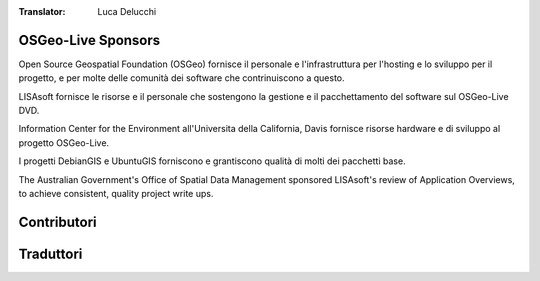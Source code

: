 :Translator: Luca Delucchi

OSGeo-Live Sponsors
================================================================================

.. image:: ../images/logos/OSGeo_compass_with_text_square.png
  :alt: OSGeo
  :target: http://www.osgeo.org

Open Source Geospatial Foundation (OSGeo) fornisce il personale e 
l'infrastruttura per l'hosting e lo sviluppo per il progetto,
e per molte delle comunità dei software che contrinuiscono a questo.

.. image:: ../images/logos/lisasoftlogo.jpg
  :alt: LISAsoft
  :target: http://lisasoft.com

LISAsoft fornisce le risorse e il personale che sostengono la gestione
e il pacchettamento del software sul OSGeo-Live DVD.

.. image:: ../images/logos/ucd_ice_logo.png
  :alt: Information Center for the Environment at the University of California, Davis
  :target: http://ice.ucdavis.edu

Information Center for the Environment all'Universita della California,
Davis fornisce risorse hardware e di sviluppo al progetto OSGeo-Live.

.. image:: ../images/logos/debiangis_mollweide.png
  :scale: 60 %
  :alt: The DebianGIS and UbuntuGIS projects
  :target: http://wiki.debian.org/DebianGis

I progetti DebianGIS e UbuntuGIS forniscono e grantiscono qualità di molti dei
pacchetti base.

.. image:: ../images/logos/OSDM_stacked.png
  :alt: The Australian Government's Office of Spatial Data Management
  :target: http://www.osdm.gov.au

The Australian Government's Office of Spatial Data Management sponsored
LISAsoft's review of Application Overviews, to achieve consistent,
quality project write ups.

.. include :: sponsors_osgeo.rst

Contributori
================================================================================
.. include :: ../contributors.rst

Traduttori
================================================================================
.. include :: ../translators.rst

